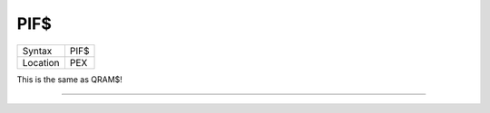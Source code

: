 ..  _pif-dlr:

PIF$
====

+----------+-------------------------------------------------------------------+
| Syntax   |  PIF$                                                             |
+----------+-------------------------------------------------------------------+
| Location |  PEX                                                              |
+----------+-------------------------------------------------------------------+

This is the same as QRAM$!

--------------


